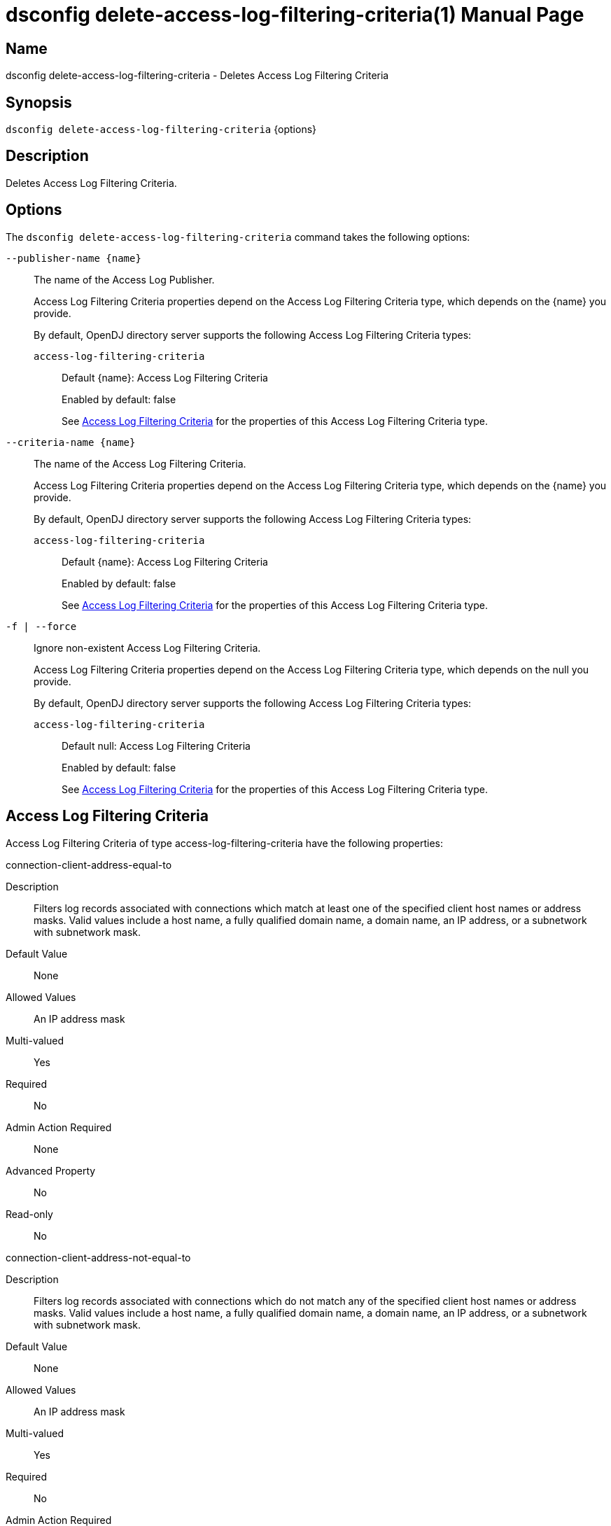 ////
  The contents of this file are subject to the terms of the Common Development and
  Distribution License (the License). You may not use this file except in compliance with the
  License.

  You can obtain a copy of the License at legal/CDDLv1.0.txt. See the License for the
  specific language governing permission and limitations under the License.

  When distributing Covered Software, include this CDDL Header Notice in each file and include
  the License file at legal/CDDLv1.0.txt. If applicable, add the following below the CDDL
  Header, with the fields enclosed by brackets [] replaced by your own identifying
  information: "Portions Copyright [year] [name of copyright owner]".

  Copyright 2011-2017 ForgeRock AS.
  Portions Copyright 2024-2025 3A Systems LLC.
////

[#dsconfig-delete-access-log-filtering-criteria]
= dsconfig delete-access-log-filtering-criteria(1)
:doctype: manpage
:manmanual: Directory Server Tools
:mansource: OpenDJ

== Name
dsconfig delete-access-log-filtering-criteria - Deletes Access Log Filtering Criteria

== Synopsis

`dsconfig delete-access-log-filtering-criteria` {options}

[#dsconfig-delete-access-log-filtering-criteria-description]
== Description

Deletes Access Log Filtering Criteria.



[#dsconfig-delete-access-log-filtering-criteria-options]
== Options

The `dsconfig delete-access-log-filtering-criteria` command takes the following options:

--
`--publisher-name {name}`::

The name of the Access Log Publisher.
+

[open]
====
Access Log Filtering Criteria properties depend on the Access Log Filtering Criteria type, which depends on the {name} you provide.

By default, OpenDJ directory server supports the following Access Log Filtering Criteria types:

`access-log-filtering-criteria`::
+
Default {name}: Access Log Filtering Criteria
+
Enabled by default: false
+
See  <<dsconfig-delete-access-log-filtering-criteria-access-log-filtering-criteria>> for the properties of this Access Log Filtering Criteria type.
====

`--criteria-name {name}`::

The name of the Access Log Filtering Criteria.
+

[open]
====
Access Log Filtering Criteria properties depend on the Access Log Filtering Criteria type, which depends on the {name} you provide.

By default, OpenDJ directory server supports the following Access Log Filtering Criteria types:

`access-log-filtering-criteria`::
+
Default {name}: Access Log Filtering Criteria
+
Enabled by default: false
+
See  <<dsconfig-delete-access-log-filtering-criteria-access-log-filtering-criteria>> for the properties of this Access Log Filtering Criteria type.
====

`-f | --force`::

Ignore non-existent Access Log Filtering Criteria.
+

[open]
====
Access Log Filtering Criteria properties depend on the Access Log Filtering Criteria type, which depends on the null you provide.

By default, OpenDJ directory server supports the following Access Log Filtering Criteria types:

`access-log-filtering-criteria`::
+
Default null: Access Log Filtering Criteria
+
Enabled by default: false
+
See  <<dsconfig-delete-access-log-filtering-criteria-access-log-filtering-criteria>> for the properties of this Access Log Filtering Criteria type.
====

--

[#dsconfig-delete-access-log-filtering-criteria-access-log-filtering-criteria]
== Access Log Filtering Criteria

Access Log Filtering Criteria of type access-log-filtering-criteria have the following properties:

--


connection-client-address-equal-to::
[open]
====
Description::
Filters log records associated with connections which match at least one of the specified client host names or address masks. Valid values include a host name, a fully qualified domain name, a domain name, an IP address, or a subnetwork with subnetwork mask.


Default Value::
None


Allowed Values::
An IP address mask


Multi-valued::
Yes

Required::
No

Admin Action Required::
None

Advanced Property::
No

Read-only::
No


====

connection-client-address-not-equal-to::
[open]
====
Description::
Filters log records associated with connections which do not match any of the specified client host names or address masks. Valid values include a host name, a fully qualified domain name, a domain name, an IP address, or a subnetwork with subnetwork mask.


Default Value::
None


Allowed Values::
An IP address mask


Multi-valued::
Yes

Required::
No

Admin Action Required::
None

Advanced Property::
No

Read-only::
No


====

connection-port-equal-to::
[open]
====
Description::
Filters log records associated with connections to any of the specified listener port numbers. 


Default Value::
None


Allowed Values::
An integer value. Lower value is 1. Upper value is 65535.


Multi-valued::
Yes

Required::
No

Admin Action Required::
None

Advanced Property::
No

Read-only::
No


====

connection-protocol-equal-to::
[open]
====
Description::
Filters log records associated with connections which match any of the specified protocols. Typical values include &quot;ldap&quot;, &quot;ldaps&quot;, or &quot;jmx&quot;.


Default Value::
None


Allowed Values::
The protocol name as reported in the access log.


Multi-valued::
Yes

Required::
No

Admin Action Required::
None

Advanced Property::
No

Read-only::
No


====

log-record-type::
[open]
====
Description::
Filters log records based on their type. 


Default Value::
None


Allowed Values::


abandon::
Abandon operations

add::
Add operations

bind::
Bind operations

compare::
Compare operations

connect::
Client connections

delete::
Delete operations

disconnect::
Client disconnections

extended::
Extended operations

modify::
Modify operations

rename::
Rename operations

search::
Search operations

unbind::
Unbind operations



Multi-valued::
Yes

Required::
No

Admin Action Required::
None

Advanced Property::
No

Read-only::
No


====

request-target-dn-equal-to::
[open]
====
Description::
Filters operation log records associated with operations which target entries matching at least one of the specified DN patterns. Valid DN filters are strings composed of zero or more wildcards. A double wildcard ** replaces one or more RDN components (as in uid=dmiller,**,dc=example,dc=com). A simple wildcard * replaces either a whole RDN, or a whole type, or a value substring (as in uid=bj*,ou=people,dc=example,dc=com).


Default Value::
None


Allowed Values::
A String


Multi-valued::
Yes

Required::
No

Admin Action Required::
None

Advanced Property::
No

Read-only::
No


====

request-target-dn-not-equal-to::
[open]
====
Description::
Filters operation log records associated with operations which target entries matching none of the specified DN patterns. Valid DN filters are strings composed of zero or more wildcards. A double wildcard ** replaces one or more RDN components (as in uid=dmiller,**,dc=example,dc=com). A simple wildcard * replaces either a whole RDN, or a whole type, or a value substring (as in uid=bj*,ou=people,dc=example,dc=com).


Default Value::
None


Allowed Values::
A String


Multi-valued::
Yes

Required::
No

Admin Action Required::
None

Advanced Property::
No

Read-only::
No


====

response-etime-greater-than::
[open]
====
Description::
Filters operation response log records associated with operations which took longer than the specified number of milli-seconds to complete. It is recommended to only use this criteria in conjunction with the &quot;combined&quot; output mode of the access logger, since this filter criteria is only applied to response log messages.


Default Value::
None


Allowed Values::
An integer value. Lower value is 0.


Multi-valued::
No

Required::
No

Admin Action Required::
None

Advanced Property::
No

Read-only::
No


====

response-etime-less-than::
[open]
====
Description::
Filters operation response log records associated with operations which took less than the specified number of milli-seconds to complete. It is recommended to only use this criteria in conjunction with the &quot;combined&quot; output mode of the access logger, since this filter criteria is only applied to response log messages.


Default Value::
None


Allowed Values::
An integer value. Lower value is 0.


Multi-valued::
No

Required::
No

Admin Action Required::
None

Advanced Property::
No

Read-only::
No


====

response-result-code-equal-to::
[open]
====
Description::
Filters operation response log records associated with operations which include any of the specified result codes. It is recommended to only use this criteria in conjunction with the &quot;combined&quot; output mode of the access logger, since this filter criteria is only applied to response log messages.


Default Value::
None


Allowed Values::
An integer value. Lower value is 0.


Multi-valued::
Yes

Required::
No

Admin Action Required::
None

Advanced Property::
No

Read-only::
No


====

response-result-code-not-equal-to::
[open]
====
Description::
Filters operation response log records associated with operations which do not include any of the specified result codes. It is recommended to only use this criteria in conjunction with the &quot;combined&quot; output mode of the access logger, since this filter criteria is only applied to response log messages.


Default Value::
None


Allowed Values::
An integer value. Lower value is 0.


Multi-valued::
Yes

Required::
No

Admin Action Required::
None

Advanced Property::
No

Read-only::
No


====

search-response-is-indexed::
[open]
====
Description::
Filters search operation response log records associated with searches which were either indexed or unindexed. It is recommended to only use this criteria in conjunction with the &quot;combined&quot; output mode of the access logger, since this filter criteria is only applied to response log messages.


Default Value::
None


Allowed Values::
true
false


Multi-valued::
No

Required::
No

Admin Action Required::
None

Advanced Property::
No

Read-only::
No


====

search-response-nentries-greater-than::
[open]
====
Description::
Filters search operation response log records associated with searches which returned more than the specified number of entries. It is recommended to only use this criteria in conjunction with the &quot;combined&quot; output mode of the access logger, since this filter criteria is only applied to response log messages.


Default Value::
None


Allowed Values::
An integer value. Lower value is 0.


Multi-valued::
No

Required::
No

Admin Action Required::
None

Advanced Property::
No

Read-only::
No


====

search-response-nentries-less-than::
[open]
====
Description::
Filters search operation response log records associated with searches which returned less than the specified number of entries. It is recommended to only use this criteria in conjunction with the &quot;combined&quot; output mode of the access logger, since this filter criteria is only applied to response log messages.


Default Value::
None


Allowed Values::
An integer value. Lower value is 0.


Multi-valued::
No

Required::
No

Admin Action Required::
None

Advanced Property::
No

Read-only::
No


====

user-dn-equal-to::
[open]
====
Description::
Filters log records associated with users matching at least one of the specified DN patterns. Valid DN filters are strings composed of zero or more wildcards. A double wildcard ** replaces one or more RDN components (as in uid=dmiller,**,dc=example,dc=com). A simple wildcard * replaces either a whole RDN, or a whole type, or a value substring (as in uid=bj*,ou=people,dc=example,dc=com).


Default Value::
None


Allowed Values::
A String


Multi-valued::
Yes

Required::
No

Admin Action Required::
None

Advanced Property::
No

Read-only::
No


====

user-dn-not-equal-to::
[open]
====
Description::
Filters log records associated with users which do not match any of the specified DN patterns. Valid DN filters are strings composed of zero or more wildcards. A double wildcard ** replaces one or more RDN components (as in uid=dmiller,**,dc=example,dc=com). A simple wildcard * replaces either a whole RDN, or a whole type, or a value substring (as in uid=bj*,ou=people,dc=example,dc=com).


Default Value::
None


Allowed Values::
A String


Multi-valued::
Yes

Required::
No

Admin Action Required::
None

Advanced Property::
No

Read-only::
No


====

user-is-member-of::
[open]
====
Description::
Filters log records associated with users which are members of at least one of the specified groups. 


Default Value::
None


Allowed Values::
A valid DN.


Multi-valued::
Yes

Required::
No

Admin Action Required::
None

Advanced Property::
No

Read-only::
No


====

user-is-not-member-of::
[open]
====
Description::
Filters log records associated with users which are not members of any of the specified groups. 


Default Value::
None


Allowed Values::
A valid DN.


Multi-valued::
Yes

Required::
No

Admin Action Required::
None

Advanced Property::
No

Read-only::
No


====



--

